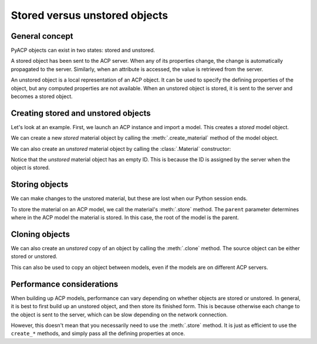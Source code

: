 Stored versus unstored objects
------------------------------

General concept
~~~~~~~~~~~~~~~

PyACP objects can exist in two states: stored and unstored.

A stored object has been sent to the ACP server. When any of its properties change, the change is automatically propagated to the server. Similarly, when an attribute is accessed, the value is retrieved from the server.

An unstored object is a local representation of an ACP object. It can be used to specify the defining properties of the object, but any computed properties are not available. When an unstored object is stored, it is sent to the server and becomes a stored object.

Creating stored and unstored objects
~~~~~~~~~~~~~~~~~~~~~~~~~~~~~~~~~~~~

Let's look at an example. First, we launch an ACP instance and import a model. This creates a *stored* model object.

.. doctest::

    >>> import ansys.acp.core as pyacp
    >>> acp = pyacp.launch_acp()

.. testcode::
    :hide:

    path = acp.upload_file("../tests/data/minimal_complete_model.acph5")


.. doctest::

    >>> # path = ... # path to the model file
    >>> model = acp.import_model(path=path)
    >>> model
    <Model with name 'ACP Model'>

We can create a new *stored* material object by calling the :meth:`.create_material` method of the model object.

.. doctest::

    >>> model.create_material(name="New Material")
    <Material with id 'New Material'>

We can also create an *unstored* material object by calling the :class:`.Material` constructor:

.. doctest::

    >>> material = pyacp.Material(name="Another Material")
    >>> material
    <Material with id ''>

Notice that the *unstored* material object has an empty ID. This is because the ID is assigned by the server when the object is stored.

Storing objects
~~~~~~~~~~~~~~~

We can make changes to the unstored material, but these are lost when our Python session ends.

.. doctest::

    >>> material.density.rho = 8000

To store the material on an ACP model, we call the material's :meth:`.store` method. The ``parent`` parameter determines where in the ACP model the material is stored. In this case, the root of the model is the parent.

.. doctest::

    >>> material.store(parent=model)
    >>> material
    <Material with id 'Another Material'>

Cloning objects
~~~~~~~~~~~~~~~

We can also create an *unstored* copy of an object by calling the :meth:`.clone` method. The source object can be either stored or unstored.

.. doctest::

    >>> material_copy = material.clone()
    >>> material_copy
    <Material with id ''>
    >>> material_copy.density.rho
    8000.0

This can also be used to copy an object between models, even if the models are on different ACP servers.

.. doctest::

    >>> acp2 = pyacp.launch_acp()

.. testcode::
    :hide:

    path = acp2.upload_file("../tests/data/minimal_complete_model.acph5")

.. doctest::

    >>> # path = ... # path to another model file
    >>> model2 = acp2.import_model(path=path)
    >>> material_copy.store(parent=model2)
    >>> material_copy
    <Material with id 'Another Material'>

Performance considerations
~~~~~~~~~~~~~~~~~~~~~~~~~~

When building up ACP models, performance can vary depending on whether objects are stored or unstored. In general, it is best to first build up an unstored object, and then store its finished form. This is because otherwise each change to the object is sent to the server, which can be slow depending on the network connection.

However, this doesn't mean that you necessarily need to use the :meth:`.store` method. It is just as efficient to use the ``create_*`` methods, and simply pass all the defining properties at once.
